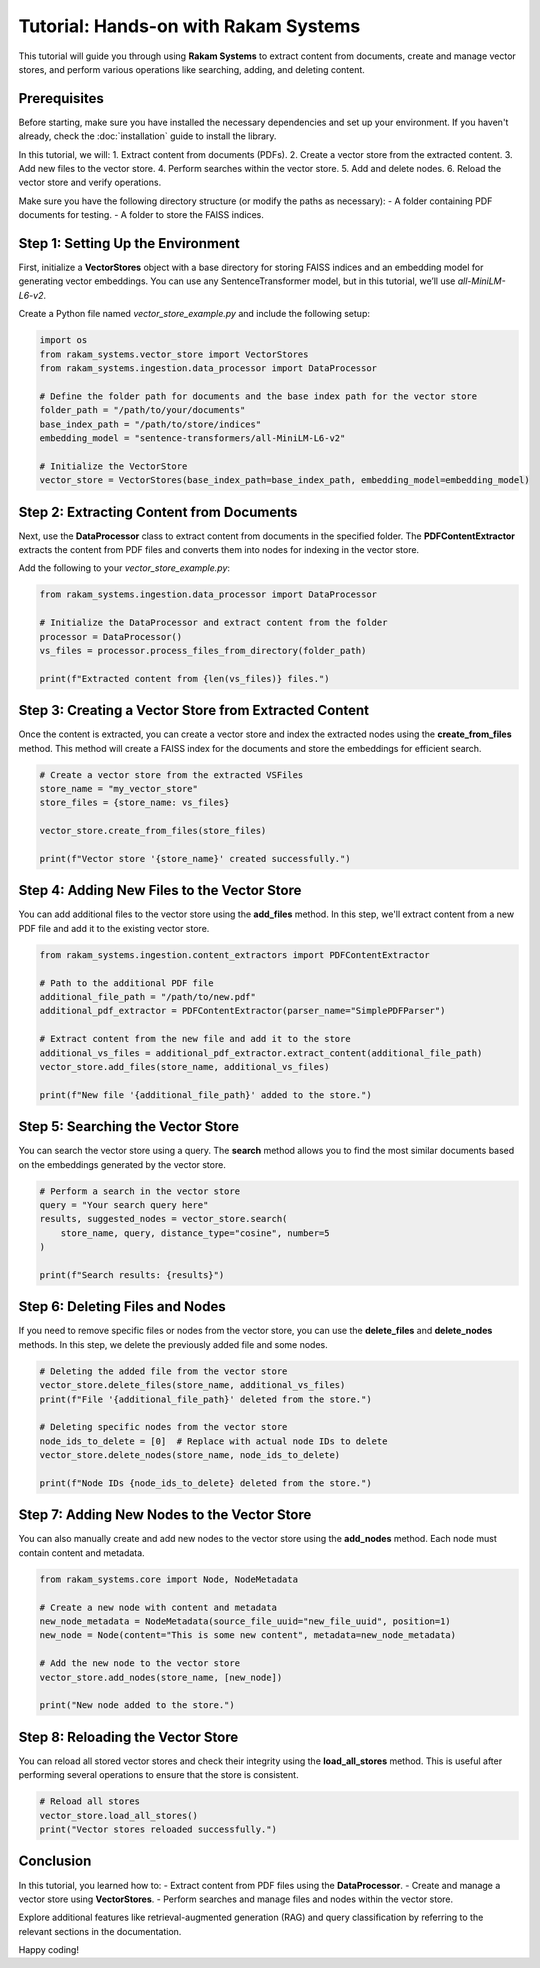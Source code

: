 Tutorial: Hands-on with Rakam Systems
=====================================

This tutorial will guide you through using **Rakam Systems** to extract content from documents, create and manage vector stores, and perform various operations like searching, adding, and deleting content.

Prerequisites
-------------
Before starting, make sure you have installed the necessary dependencies and set up your environment. If you haven't already, check the :doc:`installation` guide to install the library.

In this tutorial, we will:
1. Extract content from documents (PDFs).
2. Create a vector store from the extracted content.
3. Add new files to the vector store.
4. Perform searches within the vector store.
5. Add and delete nodes.
6. Reload the vector store and verify operations.

Make sure you have the following directory structure (or modify the paths as necessary):
- A folder containing PDF documents for testing.
- A folder to store the FAISS indices.

Step 1: Setting Up the Environment
----------------------------------

First, initialize a **VectorStores** object with a base directory for storing FAISS indices and an embedding model for generating vector embeddings. You can use any SentenceTransformer model, but in this tutorial, we’ll use `all-MiniLM-L6-v2`.

Create a Python file named `vector_store_example.py` and include the following setup:

.. code-block:: python

   import os
   from rakam_systems.vector_store import VectorStores
   from rakam_systems.ingestion.data_processor import DataProcessor

   # Define the folder path for documents and the base index path for the vector store
   folder_path = "/path/to/your/documents"
   base_index_path = "/path/to/store/indices"
   embedding_model = "sentence-transformers/all-MiniLM-L6-v2"

   # Initialize the VectorStore
   vector_store = VectorStores(base_index_path=base_index_path, embedding_model=embedding_model)

Step 2: Extracting Content from Documents
-----------------------------------------

Next, use the **DataProcessor** class to extract content from documents in the specified folder. The **PDFContentExtractor** extracts the content from PDF files and converts them into nodes for indexing in the vector store.

Add the following to your `vector_store_example.py`:

.. code-block:: python

   from rakam_systems.ingestion.data_processor import DataProcessor

   # Initialize the DataProcessor and extract content from the folder
   processor = DataProcessor()
   vs_files = processor.process_files_from_directory(folder_path)

   print(f"Extracted content from {len(vs_files)} files.")

Step 3: Creating a Vector Store from Extracted Content
------------------------------------------------------

Once the content is extracted, you can create a vector store and index the extracted nodes using the **create_from_files** method. This method will create a FAISS index for the documents and store the embeddings for efficient search.

.. code-block:: python

   # Create a vector store from the extracted VSFiles
   store_name = "my_vector_store"
   store_files = {store_name: vs_files}

   vector_store.create_from_files(store_files)

   print(f"Vector store '{store_name}' created successfully.")

Step 4: Adding New Files to the Vector Store
--------------------------------------------

You can add additional files to the vector store using the **add_files** method. In this step, we'll extract content from a new PDF file and add it to the existing vector store.

.. code-block:: python

   from rakam_systems.ingestion.content_extractors import PDFContentExtractor

   # Path to the additional PDF file
   additional_file_path = "/path/to/new.pdf"
   additional_pdf_extractor = PDFContentExtractor(parser_name="SimplePDFParser")

   # Extract content from the new file and add it to the store
   additional_vs_files = additional_pdf_extractor.extract_content(additional_file_path)
   vector_store.add_files(store_name, additional_vs_files)

   print(f"New file '{additional_file_path}' added to the store.")

Step 5: Searching the Vector Store
----------------------------------

You can search the vector store using a query. The **search** method allows you to find the most similar documents based on the embeddings generated by the vector store.

.. code-block:: python

   # Perform a search in the vector store
   query = "Your search query here"
   results, suggested_nodes = vector_store.search(
       store_name, query, distance_type="cosine", number=5
   )

   print(f"Search results: {results}")

Step 6: Deleting Files and Nodes
--------------------------------

If you need to remove specific files or nodes from the vector store, you can use the **delete_files** and **delete_nodes** methods. In this step, we delete the previously added file and some nodes.

.. code-block:: python

   # Deleting the added file from the vector store
   vector_store.delete_files(store_name, additional_vs_files)
   print(f"File '{additional_file_path}' deleted from the store.")

   # Deleting specific nodes from the vector store
   node_ids_to_delete = [0]  # Replace with actual node IDs to delete
   vector_store.delete_nodes(store_name, node_ids_to_delete)

   print(f"Node IDs {node_ids_to_delete} deleted from the store.")

Step 7: Adding New Nodes to the Vector Store
--------------------------------------------

You can also manually create and add new nodes to the vector store using the **add_nodes** method. Each node must contain content and metadata.

.. code-block:: python

   from rakam_systems.core import Node, NodeMetadata

   # Create a new node with content and metadata
   new_node_metadata = NodeMetadata(source_file_uuid="new_file_uuid", position=1)
   new_node = Node(content="This is some new content", metadata=new_node_metadata)

   # Add the new node to the vector store
   vector_store.add_nodes(store_name, [new_node])

   print("New node added to the store.")

Step 8: Reloading the Vector Store
----------------------------------

You can reload all stored vector stores and check their integrity using the **load_all_stores** method. This is useful after performing several operations to ensure that the store is consistent.

.. code-block:: python

   # Reload all stores
   vector_store.load_all_stores()
   print("Vector stores reloaded successfully.")

Conclusion
----------

In this tutorial, you learned how to:
- Extract content from PDF files using the **DataProcessor**.
- Create and manage a vector store using **VectorStores**.
- Perform searches and manage files and nodes within the vector store.

Explore additional features like retrieval-augmented generation (RAG) and query classification by referring to the relevant sections in the documentation.

Happy coding!

